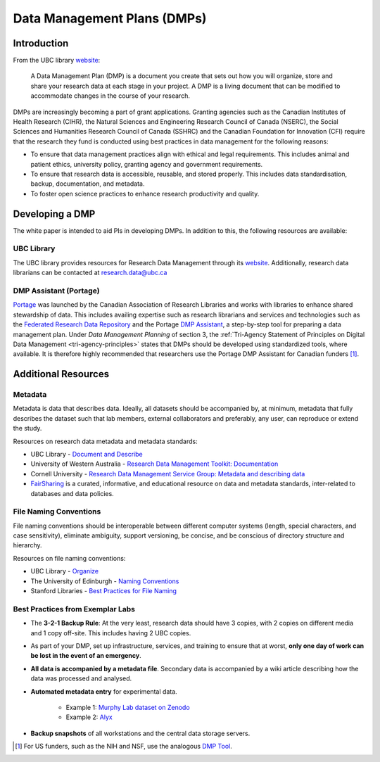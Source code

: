 ============================
Data Management Plans (DMPs)
============================

Introduction
============
From the UBC library `website <https://researchdata.library.ubc.ca/plan/>`_:

    A Data Management Plan (DMP) is a document you create that sets out how you will organize, store and share your research data at each stage in your project.  A DMP is a living document that can be modified to accommodate changes in the course of your research.

DMPs are increasingly becoming a part of grant applications. 
Granting agencies such as the Canadian Institutes of Health Research (CIHR), the Natural Sciences and Engineering Research Council of Canada (NSERC), the Social Sciences and Humanities Research Council of Canada (SSHRC) and the Canadian Foundation for Innovation (CFI) require that the research they fund is conducted using best practices in data management for the following reasons:

* To ensure that data management practices align with ethical and legal requirements. This includes animal and patient ethics, university policy, granting agency and government requirements.
* To ensure that research data is accessible, reusable, and stored properly. This includes data standardisation, backup, documentation, and metadata.
* To foster open science practices to enhance research productivity and quality.

Developing a DMP
================
The white paper is intended to aid PIs in developing DMPs. In addition to this, the following resources are available: 

UBC Library
-----------
The UBC library provides resources for Research Data Management through its `website <https://researchdata.library.ubc.ca/>`__. Additionally, research data librarians can be contacted at research.data@ubc.ca

DMP Assistant (Portage) 
-----------------------
`Portage <https://portagenetwork.ca/>`__ was launched by the Canadian Association of Research Libraries and works with 
libraries to enhance shared stewardship of data. This includes availing expertise such as research librarians and services and 
technologies such as the `Federated Research Data Repository <https://ubcbraincircuits.readthedocs.io/en/latest/data_sharing/frdr.html>`_ 
and the Portage `DMP Assistant <https://assistant.portagenetwork.ca>`_, a step-by-step tool for preparing a data management plan. 
Under *Data Management Planning* of section 3, the :ref:`Tri-Agency Statement of Principles on Digital Data Management <tri-agency-principles>` states that DMPs 
should be developed using standardized tools, where available. It is therefore highly recommended that researchers use the 
Portage DMP Assistant for Canadian funders [#]_. 

Additional Resources
====================

Metadata 
--------
Metadata is data that describes data. Ideally, all datasets should be accompanied by, at minimum, metadata that fully describes the 
dataset such that lab members, external collaborators and preferably, any user, can reproduce or extend the study. 

Resources on research data metadata and metadata standards:

* UBC Library - `Document and Describe <http://researchdata.library.ubc.ca/plan/document-describe-your-data>`_
* University of Western Australia -  `Research Data Management Toolkit: Documentation <https://guides.library.uwa.edu.au/RDMtoolkit/documentation>`_
* Cornell University - `Research Data Management Service Group: Metadata and describing data <http://data.research.cornell.edu/content/writing-metadata>`_
* `FairSharing <http://fairsharing.org>`_  is a curated, informative, and educational resource on data and metadata standards, inter-related to databases and data policies.

File Naming Conventions
-----------------------
File naming conventions should be interoperable between different computer systems (length, special characters, and case sensitivity), 
eliminate ambiguity, support versioning, be concise, and be conscious of directory structure and hierarchy.

Resources on file naming conventions:

* UBC Library - `Organize <http://researchdata.library.ubc.ca/plan/organize-your-data>`_
* The University of Edinburgh - `Naming Conventions <http://ed.ac.uk/records-management/guidance/records/practical-guidance/naming-conventions>`_
* Stanford Libraries - `Best Practices for File Naming <http://library.stanford.edu/research/data-management-services/data-best-practices/best-practices-file-naming>`_

Best Practices from Exemplar Labs
---------------------------------

* The **3-2-1 Backup Rule**: At the very least, research data should have 3 copies, with 2 copies on different media and 1 copy off-site. This includes having 2 UBC copies.
* As part of your DMP, set up infrastructure, services, and training to ensure that at worst, **only one day of work can be lost in the event of an emergency**.
* **All data is accompanied by a metadata file**. Secondary data is accompanied by a wiki article describing how the data was processed and analysed.
* **Automated metadata entry** for experimental data. 

	- Example 1: `Murphy Lab dataset on Zenodo <http://doi.org/10.5281/zenodo.3268838>`_ 
	- Example 2: `Alyx <http://github.com/cortex-lab/alyx>`_ 
	
* **Backup snapshots** of all workstations and the central data storage servers. 

.. [#]  For US funders, such as the NIH and NSF, use the analogous `DMP Tool <https://dmptool.org/>`_.